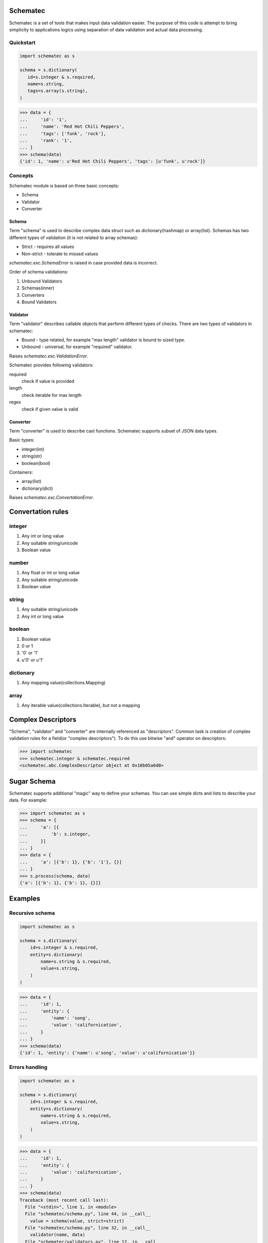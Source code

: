 Schematec
=========

.. image:: https://travis-ci.org/mylokin/redisext.svg?branch=master
   :target: https://travis-ci.org/mylokin/redisext

Schematec is a set of tools that makes input data validation easier.
The purpose of this code is attempt to bring simplicity to applications
logics using separation of data validation and actual data processing.

Quickstart
----------

.. code:: python

   import schematec as s

   schema = s.dictionary(
      id=s.integer & s.required,
      name=s.string,
      tags=s.array(s.string),
   )

.. code:: python

   >>> data = {
   ...     'id': '1',
   ...     'name': 'Red Hot Chili Peppers',
   ...     'tags': ['funk', 'rock'],
   ...     'rank': '1',
   ... }
   >>> schema(data)
   {'id': 1, 'name': u'Red Hot Chili Peppers', 'tags': [u'funk', u'rock']}


Concepts
--------

Schematec module is based on three basic concepts:

* Schema
* Validator
* Converter

Schema
^^^^^^

Term "schema" is used to describe complex data struct such as dictionary(hashmap)
or array(list). Schemas has two different types of validation (it is not related to
array schemas):

* Strict - requires all values
* Non-strict - tolerate to missed values

`schematec.exc.SchemaError` is raised in case provided data is incorrect.

Order of schema validations:

#. Unbound Validators
#. Schemas(inner)
#. Converters
#. Bound Validators

Validator
^^^^^^^^^

Term "validator" describes callable objects that perform different types of checks.
There are two types of validators in schematec:

* Bound - type related, for example "max length" validator is bound to sized type.
* Unbound - universal, for example "required" validator.

Raises `schematec.exc.ValidationError`.

Schematec provides following validators:

required
   check if value is provided

length
   check iterable for max length

regex
   check if given value is valid

Converter
^^^^^^^^^

Term "converter" is used to describe cast functions. Schematec supports subset of JSON
data types.

Basic types:

- integer(int)
- string(str)
- boolean(bool)

Containers:

- array(list)
- dictionary(dict)

Raises `schematec.exc.ConvertationError`.

Convertation rules
=================

integer
-------

#. Any int or long value
#. Any suitable string/unicode
#. Boolean value

number
-------

#. Any float or int or long value
#. Any suitable string/unicode
#. Boolean value

string
------

#. Any suitable string/unicode
#. Any int or long value

boolean
-------

#. Boolean value
#. 0 or 1
#. '0' or '1'
#. u'0' or u'1'

dictionary
----------

#. Any mapping value(collections.Mapping)

array
-----

#. Any iterable value(collections.Iterable), but not a mapping

Complex Descriptors
===================

"Schema", "validator" and "converter" are internally referenced as "descriptors". Common task is
creation of complex validation rules for a field(or "complex descriptors"). To do this use bitwise
"and" operator on descriptors:

.. code:: python

   >>> import schematec
   >>> schematec.integer & schematec.required
   <schematec.abc.ComplexDescriptor object at 0x10b05a0d0>

Sugar Schema
============

Schematec supports additional "magic" way to define your schemas. You can use simple dicts and lists
to describe your data. For example:

.. code:: python

   >>> import schematec as s
   >>> schema = {
   ...     'a': [{
   ...         'b': s.integer,
   ...     }]
   ... }
   >>> data = {
   ...     'a': [{'b': 1}, {'b': '1'}, {}]
   ... }
   >>> s.process(schema, data)
   {'a': [{'b': 1}, {'b': 1}, {}]}

Examples
========

Recursive schema
----------------

.. code:: python

   import schematec as s

   schema = s.dictionary(
       id=s.integer & s.required,
       entity=s.dictionary(
           name=s.string & s.required,
           value=s.string,
       )
   )

.. code:: python

   >>> data = {
   ...     'id': 1,
   ...     'entity': {
   ...         'name': 'song',
   ...         'value': 'californication',
   ...     }
   ... }
   >>> schema(data)
   {'id': 1, 'entity': {'name': u'song', 'value': u'californication'}}


Errors handling
---------------

.. code:: python

   import schematec as s

   schema = s.dictionary(
       id=s.integer & s.required,
       entity=s.dictionary(
           name=s.string & s.required,
           value=s.string,
       )
   )

.. code:: python

   >>> data = {
   ...     'id': 1,
   ...     'entity': {
   ...         'value': 'californication',
   ...     }
   ... }
   >>> schema(data)
   Traceback (most recent call last):
     File "<stdin>", line 1, in <module>
     File "schematec/schema.py", line 44, in __call__
       value = schema(value, strict=strict)
     File "schematec/schema.py", line 32, in __call__
       validator(name, data)
     File "schematec/validators.py", line 12, in __call__
       raise exc.ValidationError(name)
   schematec.exc.ValidationError: name
